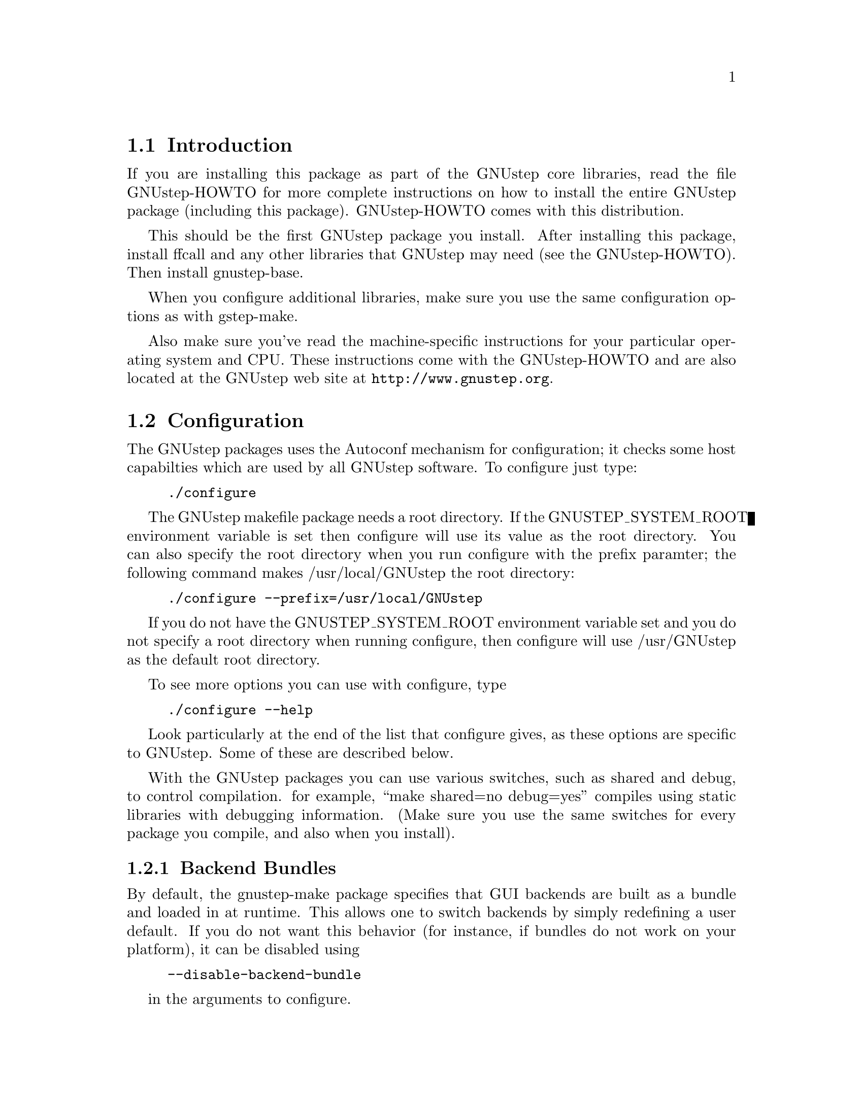 
@node Top, Introduction, (dir), (dir)
@chapter GNUstep makefile package installation

@menu
* Introduction::                
* Configuration::               
* Installation::                
* Setup::                       
@end menu

@node Introduction, Configuration, Top, Top
@section Introduction

If you are installing this package as part of the GNUstep core
libraries, read the file GNUstep-HOWTO for more complete instructions on
how to install the entire GNUstep package (including this package).
GNUstep-HOWTO comes with this distribution.

This should be the first GNUstep package you install. After installing
this package, install ffcall and any other libraries that GNUstep may
need (see the GNUstep-HOWTO). Then install gnustep-base.

When you configure additional libraries, make sure you use the same
configuration options as with gstep-make.

Also make sure you've read the machine-specific instructions for your
particular operating system and CPU. These instructions come with the
GNUstep-HOWTO and are also located at the GNUstep web site at
@url{http://www.gnustep.org}.

@node Configuration, Installation, Introduction, Top
@section Configuration

The GNUstep packages uses the Autoconf mechanism for
configuration; it checks some host capabilties which are used by
all GNUstep software.  To configure just type:

@example
./configure
@end example

The GNUstep makefile package needs a root directory.  If the
GNUSTEP_SYSTEM_ROOT environment variable is set then configure will
use its value as the root directory.  You can also specify the root
directory when you run configure with the prefix paramter; the
following command makes /usr/local/GNUstep the root directory:

@example
./configure --prefix=/usr/local/GNUstep
@end example

If you do not have the GNUSTEP_SYSTEM_ROOT environment variable set
and you do not specify a root directory when running configure, then
configure will use /usr/GNUstep as the default root directory.

To see more options you can use with configure, type

@example
./configure --help
@end example

Look particularly at the end of the list that configure gives, as these 
options are specific to GNUstep. Some of these are described below.

With the GNUstep packages you can use various switches, such as shared
and debug, to control compilation. for example, ``make shared=no
debug=yes'' compiles using static libraries with debugging
information. (Make sure you use the same switches for every package you
compile, and also when you install).

@menu
* Backend Bundles::             
* Alternate Libraries::         
* Alternate Thread Library::    
* Warnings for deprecated #import::
* Cross-Compiling::             
* Flat Structure::              
@end menu

@node Backend Bundles, Alternate Libraries, Configuration, Configuration
@subsection Backend Bundles

By default, the gnustep-make package specifies that GUI backends are built
as a bundle and loaded in at runtime. This allows one to switch backends
by simply redefining a user default. If you do not want this behavior (for
instance, if bundles do not work on your platform), it can be disabled using

@example
--disable-backend-bundle
@end example

in the arguments to configure.

@node Alternate Libraries, Alternate Thread Library, Backend Bundles, Configuration
@subsection Alternate Library Setup

You can specify compilation of alternate libraries by using the
with-library-combo option. 

@example
./configure --with-library-combo=nx-gnu-gnu
@end example

to compile with Apple's (NexT's) runtime on Darwin, for example. See the DESIGN
document for more examples of the variety of library combos.

@node Alternate Thread Library, Warnings for deprecated #import, Alternate Libraries, Configuration
@subsection Alternate Thread Library

You can specify compilation of an alternate thread library from the one that
is normally used (or if GNUstep does not know what your normal library is)
with the with-thread-lib option. 

@example
./configure --with-thread-lib="-L/usr/local/lib -lgthread -lglib"
@end example

to use libgthread as your threading library. Note that the Objective-C
runtime (gnustep-objc) must have a compatible threading backend in order to
use this threading library and you must set the appropriate threading backend
by hand in the GNUmakefile when compiling gnustep-objc. If you also need
to set compiler flags, use the CFLAGS variable when calling configure:

@example
CFLAGS="-I/usr/local/include" ./configure --with-thread-lib="-L/usr/local/lib -lgthread -lglib"
@end example

@node Warnings for deprecated #import, Cross-Compiling, Alternate Thread Library, Configuration
@subsection Warnings for deprecated #import

The #import directive, often found in legacy Objective-C code from the
NeXTstep era -- and more recently on code from the Apple MacOS X Cocoa
environment -- is deprecated.  You should use #include instead whenever
possible, and even if you use #import, you should protect all your
headers against multiple inclusions.  The GCC compiler automatically
emits a warning whenever you use #import.  Because many users are
annoyed by these warnings and want to use #import (usually for
compatibility with other systems), gnustep-make automatically disables
these warnings.  But if you want to make sure your Objective-C code is
not using any deprecated feature, you can configure gnustep-make with
--disable-import:
@example
./configure --disable-import
@end example
If you are a legacy or MacOS X user, and wonder why #import is
deprecated, please search the web and the GCC and GNUstep mailing list
archives - there are very precise and sound technical reasons.

@node Cross-Compiling, Flat Structure, Warnings for deprecated #import, Configuration
@subsection Configuring the GNUstep makefile package for a cross-compile target

By default when you run configure, it assumes that you want to create
executables for the same host that you are compiling on; however, the
GNUstep makefile package has been designed to support cross-compiling
just as easily as normal compiling.  In order to add a cross-compile
target to the GNUstep makefile package, you must rerun configure for
that target and reinstall the makefile package.  By rerunning
configure, the appropriate target settings are determined, and
reinstalling the makefile package installs the appropriate files for
that target.  The target parameter is used to specify the target
platform for cross-compiling:

@example
./configure --target=i386-mingw32
make install
@end example

Note that configuring and installing for a cross-compile target does
not eliminate or overwrite the files for any other targets that you
may have configured.  So if you wish to setup the GNUstep makefile
package for multiple targets then just perform the above steps
multiple times.

@example
./configure --target=i386-mingw32
make install
./configure --target=sparc-solaris2.5
make install
./configure --target=alpha-linux-gnu
make install
@end example

@node Flat Structure,  , Cross-Compiling, Configuration
@subsection Configuring the GNUstep makefile package for a flattened structure

On systems where you know you are only interested in supporting a single
operating system, cpu type, and library combination, it's possible to
configure GNUstep to use a 'flattened' directory structure.
You do this by supplying the '--enable-flattened' argument to configure.

In a flattened structure, files are stotred at the top-level rather than
in a @code{$(GNUSTEP_CPU)/$(GNUSTEP_OS)/$(LIBRARY_COMBO)} subdirectory.

You lose a lot of versatility with this layout, but it's simpler (less
intimidating) for naive users to handle.

@node Installation, Setup, Configuration, Top
@section Installation

After you configure the GNUstep makefile package, then you need to
compile the programs that come with the package.  Currently there is
only a single C program which needs to be compiled; all of the other
files are either shell scripts or makefile fragments, so you can
compile and install the makefile package in one step with:

@example
make install
@end example

After you have installed the GNUstep makefile package, there is still
some minor administration to be performed.  Based upon whether you are
setting up the GNUstep environment for a single user or all users on
your system, perform the appropriate step below.

@node Setup,  , Installation, Top
@section Setting up the GNUstep

@menu
* Multi-User::                  
* Single-User::                 
@end menu

@node Multi-User, Single-User, Setup, Setup
@subsection Setting up the GNUstep environment for all users

The GNUstep environment and thus usage of the makefile package is based
almost solely upon the GNUSTEP_SYSTEM_ROOT environment variable.  So
essentially the setup involved is to make sure that the variable is
defined for all users.  The GNUstep.sh file within the makefile package
contains all of the environment variable settings required, so you want
to call that shell.  Some systems, like GNU/Linux have an
@file{/etc/profile.d} directory where scripts can be executed
automatically. Just copy GNUstep.sh to this directory for it to
work. For other UNIX systems, there might be a system wide script that
everyone uses, such as @file{/etc/bashrc}, where you could add
lines similar to these:

@example
# Setup for the GNUstep environment
. /usr/GNUstep/System/Makefiles/GNUstep.sh
@end example

This will source in the GNUstep.sh file and set the environment
variables; thus making them available for all users. Before executing
this script, you can setup a default path for scripts in the
makefiles package to use for searching for tools and apps by
defining the variable GNUSTEP_PATHLIST (and exporting
it). By default, it's set to

@example
$GNUSTEP_USER_ROOT:$GNUSTEP_LOCAL_ROOT:$GNUSTEP_SYSTEM_ROOT
@end example

which might look something like this:

@example
~/GNUstep:/usr/GNUstep/Local:/usr/GNUstep/System
@end example

when all is done.

NB. This path is NOT used by GNUstep tools and applications
themselves ... they use a standard function
NSSearchPathForDirectoriesInDomains() to locate files instead.

@node Single-User,  , Multi-User, Setup
@subsection Setting up the GNUstep environment for a single user

The GNUstep environment and thus usage of the makefile package is
based almost solely upon the GNUSTEP_SYSTEM_ROOT environment variable.
So essentially the setup involved is to make sure that the variable is
defined for the user.  The GNUstep.sh file within the makefile package
contains all of the environment variable settings required, so you
want to call that shell when the user logs in to the system.  Most
shells have some file that you read upon login, for example the BASH
shell reads the .bash_profile file in the user's home directory.  So
you can add the following lines to that file:

@example
# Setup for the GNUstep environment
if [ -f $GNUSTEP_SYSTEM_ROOT/Makefiles/GNUstep.sh ]; then
  . $GNUSTEP_SYSTEM_ROOT/Makefiles/GNUstep.sh
fi
@end example

This will source in the GNUstep.sh file and set the environment
variables; thus making them available for the user.

The GNUstep.sh file will set up GNUSTEP_USER_ROOT to the GNUstep
subdirectory of the users home directory by default.  This may be
overridden by a user providing a .GNUsteprc file in their home
directory.  It may be overridden on a system-wide basis by supplying
a .GNUsteprc file in the GNUSTEP_SYSTEM_ROOT directory.

@example
# Set up to store GNUstep files directly in my home directory
GNUSTEP_USER_ROOT=~
@end example

The system-wide .GNUsteprc file can also contain aa line saying
@example
FORCE_USER_ROOT
@end example
Which will force the value supplied in the system wide file to be used
irrespective of any user specific .GNUsteprc file settings.

@bye
